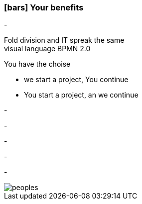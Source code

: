 :linkattrs:

=== icon:bars[size=1x,role=black] Your benefits ===


[CI, header="From the start you are involved in the development"]
-
[CI, header="All project mebers speak the same language"]
Fold division and IT spreak the same +
visual language BPMN 2.0
[CI, header="Possibly You take over the further development"]
--
You have the choise +

* we start a project, You continue
* You start a project, an we continue 
--
[CI, header="Because of open source the further development can also be delegated to third parties"]
-
[CI, header="No cost trap"]
-
[CI, header="Flexible customization to new requirements"]
-
[CI, header="Through visual programming documentation is created automatically"]
-
[CI, header="Faster development cycles Entwicklungzyklen"]
-

[.desktop-xidden.imageblock.left.width800]
image::web/images/peoples.jpg[]
